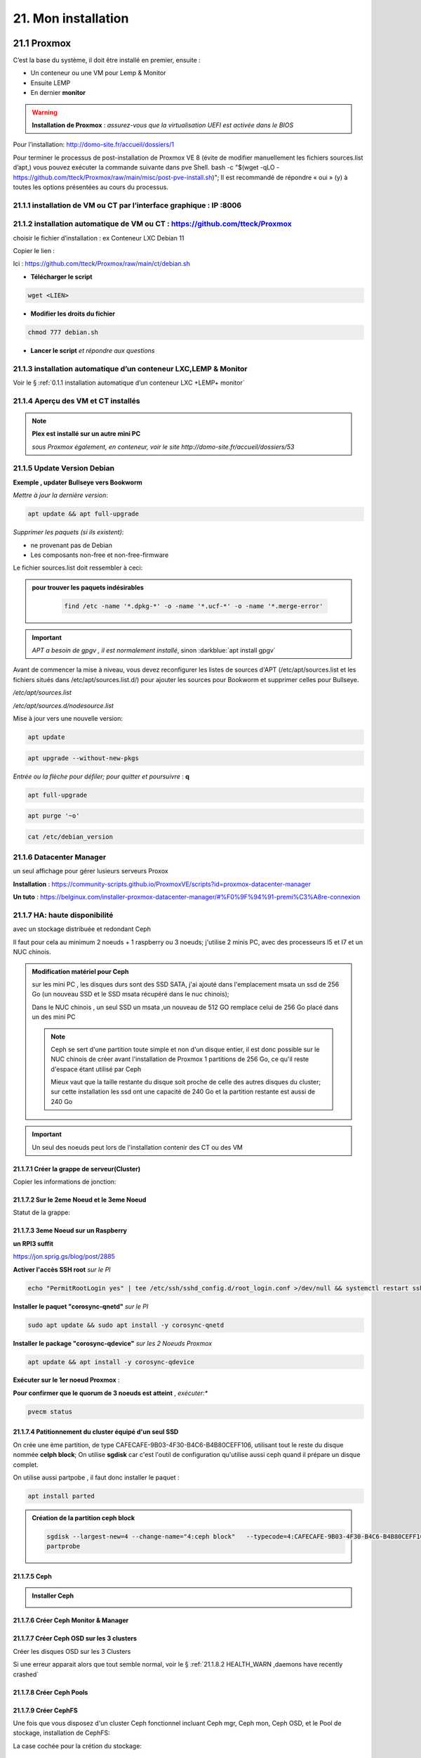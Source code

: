 21. Mon installation
********************** 

|image1655|

21.1 Proxmox
============
C’est la base du système, il doit être installé en premier, ensuite :

-	Un conteneur ou une VM  pour Lemp & Monitor

-	Ensuite LEMP 

-	En dernier **monitor**

.. warning:: **Installation de Proxmox** : *assurez-vous que la virtualisation UEFI est activée dans le BIOS*

Pour l'installation: http://domo-site.fr/accueil/dossiers/1

Pour terminer le processus de post-installation de Proxmox VE 8 (évite de modifier manuellement les fichiers sources.list  d’apt,) vous pouvez exécuter la commande suivante dans pve Shell.
bash -c "$(wget -qLO - https://github.com/tteck/Proxmox/raw/main/misc/post-pve-install.sh)"; Il est recommandé de répondre « oui » (y) à toutes les options présentées au cours du processus.

|image1716|

.. seealso:: **sur Github**

   - https://github.com/StevenSeifried/proxmox-scripts

   - https://github.com/tteck/Proxmox

   - https://github.com/StevenSeifried/proxmox-scripts

   |image1027|
 
21.1.1 installation de VM ou CT par l’interface graphique : IP :8006
--------------------------------------------------------------------
 
|image1028|

21.1.2 installation automatique de VM ou CT : https://github.com/tteck/Proxmox
------------------------------------------------------------------------------
choisir le fichier d’installation : ex Conteneur LXC Debian 11
	 
|image1029|

Copier le lien : |image1030|

Ici : https://github.com/tteck/Proxmox/raw/main/ct/debian.sh

- **Télécharger le script**

.. code-block::

   wget <LIEN>

- **Modifier les droits du fichier** 
	 
.. code-block::

   chmod 777 debian.sh

- **Lancer le script** *et répondre aux questions*
	
|image1033|


21.1.3 installation automatique d’un conteneur LXC,LEMP & Monitor
-----------------------------------------------------------------
Voir le § :ref:`0.1.1 installation automatique d’un conteneur LXC +LEMP+ monitor`

21.1.4 Aperçu des VM et CT installés
------------------------------------
 
|image1034|

.. note:: **Plex est installé sur un autre mini PC** 

   *sous Proxmox également, en conteneur, voir le site http://domo-site.fr/accueil/dossiers/53*

21.1.5 Update Version Debian 
----------------------------
**Exemple , updater Bullseye vers Bookworm**

.. seealso:: *https://www.debian.org/releases/stable/amd64/release-notes/ch-upgrading.fr.html#system-status*

*Mettre à jour la dernière version*:

.. code-block::

   apt update && apt full-upgrade 

|image1065|

*Supprimer les paquets (si ils existent)*:

- ne provenant pas de Debian

- Les composants non-free et non-free-firmware

Le fichier sources.list doit ressembler à ceci:

|image1066|

.. admonition:: **pour trouver les paquets indésirables**

   .. code-block::

      find /etc -name '*.dpkg-*' -o -name '*.ucf-*' -o -name '*.merge-error'

  |image1067| 

.. important:: *APT a besoin de gpgv , il est normalement installé*, sinon :darkblue:`apt install gpgv`

Avant de commencer la mise à niveau, vous devez reconfigurer les listes de sources d'APT (/etc/apt/sources.list et les fichiers situés dans /etc/apt/sources.list.d/) pour ajouter les sources pour Bookworm et supprimer celles pour Bullseye.

*/etc/apt/sources.list* 

|image1068|

*/etc/apt/sources.d/nodesource.list*

|image1069|

Mise à jour vers une nouvelle version:

.. code-block::

   apt update

.. code-block::

   apt upgrade --without-new-pkgs

|image1070|

|image1071|

*Entrée ou la flèche pour défiler; pour quitter et poursuivre* : **q**

.. code-block::

   apt full-upgrade

|image1073|

.. code-block::

   apt purge '~o'

|image1072|

.. code-block::

   cat /etc/debian_version

|image1074|

21.1.6 Datacenter Manager
-------------------------
un seul affichage pour gérer lusieurs serveurs Proxox

|image1681|

**Installation** : https://community-scripts.github.io/ProxmoxVE/scripts?id=proxmox-datacenter-manager

**Un tuto** : https://belginux.com/installer-proxmox-datacenter-manager/#%F0%9F%94%91-premi%C3%A8re-connexion

21.1.7 HA: haute disponibilité
------------------------------
avec un stockage distribuée et redondant Ceph

Il faut pour cela au minimum 2 noeuds + 1 raspberry ou 3 noeuds; j'utilise 2 minis PC, avec des processeurs I5 et I7 et un NUC chinois.

.. admonition:: **Modification matériel pour Ceph**

   sur les mini PC , les disques durs sont des SSD SATA, j'ai ajouté dans l'emplacement msata un ssd de 256 Go (un nouveau SSD et le SSD msata récupéré dans le nuc chinois);

   Dans le NUC chinois , un seul SSD un msata ,un nouveau de 512 GO remplace celui de 256 Go  placé dans un des mini PC

   |image1725|

   .. note::

      Ceph se sert d'une partition toute simple et non d'un disque entier, il est donc possible sur le NUC chinois de créer avant l'installation de Proxmox 1 partitions de 256 Go, ce qu'il reste d'espace étant  utilisé par Ceph

      Mieux vaut que la taille restante du disque soit proche de celle des autres disques du cluster; sur cette installation les ssd ont une capacité de 240 Go et la partition restante est aussi de 240 Go

.. Important::

   Un seul des noeuds peut lors de l'installation contenir des CT ou des VM

21.1.7.1 Créer la grappe de serveur(Cluster)
^^^^^^^^^^^^^^^^^^^^^^^^^^^^^^^^^^^^^^^^^^^^
|image1719|

|image1720|

Copier les informations de jonction:

|image1721|

21.1.7.2 Sur le 2eme Noeud et le 3eme Noeud
^^^^^^^^^^^^^^^^^^^^^^^^^^^^^^^^^^^^^^^^^^^
|image1722|

Statut de la grappe:

|image1723|

21.1.7.3 3eme Noeud sur un Raspberry
^^^^^^^^^^^^^^^^^^^^^^^^^^^^^^^^^^^^
**un RPI3 suffit**

https://jon.sprig.gs/blog/post/2885

**Activer l'accès SSH root** *sur le PI*

.. code-block::

   echo "PermitRootLogin yes" | tee /etc/ssh/sshd_config.d/root_login.conf >/dev/null && systemctl restart ssh.service

**Installer le paquet "corosync-qnetd"** *sur le PI*

.. code-block::

   sudo apt update && sudo apt install -y corosync-qnetd

**Installer le package "corosync-qdevice"** *sur les 2 Noeuds Proxmox*

.. code-block::

   apt update && apt install -y corosync-qdevice

**Exécuter sur le 1er noeud Proxmox** :

.. code-blocl::

   pvecm qdevice setup <IP du Raspberry Pi>

**Pour confirmer que le quorum de 3 noeuds est atteint** ,  *exécuter:**

.. code-block::

   pvecm status

|image1724|

21.1.7.4 Patitionnement du cluster équipé d'un seul SSD
^^^^^^^^^^^^^^^^^^^^^^^^^^^^^^^^^^^^^^^^^^^^^^^^^^^^^^^
|image1726|

On crée une ème partition, de type CAFECAFE-9B03-4F30-B4C6-B4B80CEFF106, utilisant tout le reste du disque nommée **celph block**; On utilise **sgdisk** car c'est l'outil de configuration qu'utilise aussi ceph quand il prépare un disque complet.

|image1728|

On utilise aussi partpobe , il faut donc installer le  paquet : 

.. code-block::

   apt install parted

|image1727|

.. admonition:: **Création de la partition ceph block**

   .. code-block::

      sgdisk --largest-new=4 --change-name="4:ceph block"   --typecode=4:CAFECAFE-9B03-4F30-B4C6-B4B80CEFF106 -- /dev/sda
      partprobe

   |image1729|    

   |image1730|

21.1.7.5 Ceph
^^^^^^^^^^^^^
.. admonition:: **Installer Ceph**

   |image1731|

   |image1732|

   |image1733|

21.1.7.6 Créer Ceph Monitor & Manager 
^^^^^^^^^^^^^^^^^^^^^^^^^^^^^^^^^^^^^
|image1735|

|image1736|

|image1753|

21.1.7.7 Créer Ceph OSD  sur les 3 clusters
^^^^^^^^^^^^^^^^^^^^^^^^^^^^^^^^^^^^^^^^^^^
Créer les disques OSD sur les 3 Clusters

|image1734|

|image1760|

Si une erreur apparait alors que tout semble normal, voir le § :ref:`21.1.8.2 HEALTH_WARN ,daemons have recently crashed`

|image1780|

21.1.7.8 Créer Ceph Pools
^^^^^^^^^^^^^^^^^^^^^^^^^
|image1754|

21.1.7.9 Créer CephFS
^^^^^^^^^^^^^^^^^^^^^
Une fois que vous disposez d'un cluster Ceph fonctionnel incluant Ceph mgr, Ceph mon, Ceph OSD, et le Pool de stockage, installation de CephFS:

|image1755|

|image1756|

La case cochée pour la crétion du stockage:

|image1779|

21.1.7.10 Cluster HA
^^^^^^^^^^^^^^^^^^^^
**Répartition de charges des CT et VM dans un cluster HA**

- **créer un groupe** , sélectionner les noeuds et leur priorité

.. note::

   Plus c'est élevé plus c’est prioritaire, aussi si vous définissez un nœud sur la priorité 1 et un autre sur 2, celui avec 2 sera préféré, s'il est en ligne.

|image1782|

|image1783|

- **créer un second groupe**

|image1784|

.. note::

   en cas d'erreur: |image1787|

  voir ce § :ref:`21.1.8.3 unable to read lrm status`

- **Associer les VM ou CT aux noveaux groupes**

|image1785|

|image1786|

  *Groupe* : le groupe dans lequel la ressource (VM ou CT) doit s'exécuter

  *Started* : la ressource restera dans l'état démarré

  *Stopped* : L'HA garantit que la ressource reste dans l'état arrêté.

  *Ignored* : HA ignore cette ressource et n'effectue aucune action dessus.

  *Disabled* : L'HA garantit que la ressource reste dans l'état arrêté et ne tente pas de migrer vers d'autres nœuds

**copie d'écran de HA**

|image1794|

21.1.8 Commandes shell
----------------------
21.1.8.1 supprimer Disk--old
^^^^^^^^^^^^^^^^^^^^^^^^^^^^
Si l'on veut supprimer une partition ou la nettoyer et qu'elle n'est pas vide:

Pour éviter cette erreur:

|image1717|

utiliser :

.. code-block::

   dmsetup remove <NAME OLD-DISK>

|image1718|

21.1.8.2 HEALTH_WARN ,daemons have recently crashed
^^^^^^^^^^^^^^^^^^^^^^^^^^^^^^^^^^^^^^^^^^^^^^^^^^^
|image1781|

Pour afficher une liste de messages :

.. code-block::

   ceph crash ls

Si vous souhaitez lire le message :

.. code-block::

   ceph crash info <id>

puis pour supprimer le ou les messages:

.. code-block::

   ceph crash archive <id>
   ceph crash archive-all

21.1.8.3 unable to read lrm status
^^^^^^^^^^^^^^^^^^^^^^^^^^^^^^^^^^
.. code-block::

   systemctl reset-failed pve-ha-lrm.service
   systemctl start pve-ha-lrm.service

|image1788|

21.1.8.4 Remplacer un ssd utilisé pour Ceph
^^^^^^^^^^^^^^^^^^^^^^^^^^^^^^^^^^^^^^^^^^^
.. code-block::

   systemctl stop ceph-osd@<id#>
   ceph osd destroy osd.#
   ceph osd crush remove osd.#
   wait active+clean state
   ceph osd rm osd.#
   # replace physical HDD/SDD
   ceph-disk zap /dev/...
   pveceph createosd /dev/...
   systemctl start ceph-osd@#


21.2 Domoticz
=============
*Installation depuis la version 2025 beta dans un conteneur LCX*

.. admonition:: **Installation de la version beta dans un conteneur LXC Debian 12** 

   .. warning::

      **installation de la version stable 2025 non possible sur Debian 12 qui utilise Openssl 3.0 car Domoticz utilise encore openssl 1.1.1 et la Libssl 1.1.** ; par contre depuis mai 2025 la version beta est installable sur debian 12

   Le conteneur est crée , sudo, le pare-feu sont installés; on ajoute l'utlisateur ;pour les clés USB connectés au conteneur, il suffit de faire une copy du conteneur domoticz existant.

   |image1807| 

   |image1806|

   Quitter root et logger l'utilisateur

   |image1808|

   Récupérer le lien de téléchargement de la version beta, télécharger et décompresser le fichier,=et le supprimer

   |image1809|

   .. code-block::

      sudo wget <LIEN DE TELECHARGEMENT VERSION BETA>
      sudo tar -xzf <nom_archive.tar.gz>
      sudo rm <nom_archive.tar.gz>

   |image1810|

   Installer cette librairie:

   .. code-block::

      sudo apt install libusb-0.1-4

   |image1811|

   Installer systemd pour le démarrage automatique

   .. note::

      *le domoticz.service du wiki de domopticz ne fonctionne pas*

   .. code-block::

      sudo nano /etc/systemd/system/domoticz.service

   .. code-block::

      [Unit]
       Description=domoticz
       After=network.target
      [Service]
       Environment=NODE_ENV=production
       ExecStart=/opt/domoticz/domoticz -www 8087 -sslwww 443
       EnvironmentFile=/home/michel/domoticz.env
       #
       StandardError=inherit
       Restart=10s
       RestartSec=always
       user=michel
      [Install]
       WantedBy=multi-user.target

   |image1812|

   mettre en service systemd

   .. code-block::

      sudo systemctl daemon-reload
      sudo systemctl enable domoticz.service

   |image1813|

   définir une variable d’environnement pour utiliser un environnement python local.

   .. code-block::

      sudo nano /home/michel/domoticz.env
      # insérer:
      PYTHONPATH="/home/michel/Domoticz_Python_Environment/:$PYTHONPATH"

   |image1814|

   Lancer Domoticz:

   .. code-block::

      sudo systemdctl start domoticz

   http://<IP:PORT> 

   |image1815|

   |image1816|

.. admonition:: **Installation dans un conteneur LXC Debian 11** 

   *Le conteneur LXC* :

   |image1282|

   Le conteneur est crée, on le démarre et on exécute:

   .. code-block::

      apt update 
      apt upgrade
      apt install sudo
      adduser <USER>
      usermod -a -G sudo <USER>
      visudo

  |image1283| 

   On installe Curl pour télécharger Domoticz:

   .. code-block::

      apt install curl

   On quite root, on s'enregistre comme utilisateur et on installe Domoticz:

   .. code-block::

      sudo bash -c "$(curl -sSfL https://install.domoticz.com)"

   |image1284|

   |image1285|

   Ajouter les utlisateurs au groupe dialout

   .. cod-block::

      usermod -aG dialot <USER>

   Installation du pare-feu:

   .. code-block::

      sudo apt install ufw 
      sudo ufw allow http
      sudo ufw allow https
      sudo ufw allow ssh
      sudo ufw enable
      sudo ufw status

   |image1286|

   Si vous avez des modules python à installer, installer PIP

   |image1297|

   Installer les modules, ici :darkblue:`periphery`

   |image1298|

   Si vous avez des modules Node , installer node.js

   .. code-block::

      sudo apt update
      sudo apt install -y nodejs
      sudo apt install -y npm

   Installer les modules, ici :darkblue:`lgtv`

   |image1299|

    Copie des fichiers sauvegardés:

   |image1287|

   Lancer Domoticz

.. admonition:: **Configuration du conteneuravec une clé USB**

   on détermine l' USBx, Bus, Device et ID de la clé pour récupérer les nombres majeur et mineur :

   |image1288|

   |image1289|

   |image1290|

   |image1291|

   .. code-block::

      lxc.cgroup2.devices.allow: c <MAJEUR>:<MINEUR> rwm
      lxc.mount.entry: /dev/ttyUSBx <LIBELLE> none bind,optional,create=file
      lxc.cgroup2.devices.allow: c <majeur>:<mineur> rwm
      lxc.mount.entry: /dev/ttyUSBx <libellé> none bind,optional,create=file

   Avec l'ID, création d'une règle:

   |image1292|

   |image1293|

   Pour rendre éxécutable le port, corriger les autorisations et éviter de redémarrer:

   |image1294|

   On récupère le libellé de la clé

   |image1295|

   On peut avec ces données configurer le conteneur:

   |image1296|

   Redémarrer le conteneur, modifier les droits du port:

   |image1300|

*Installations précédentes*
  - sous Docker :  http://domo-site.fr/accueil/dossiers/84

  - sur une machine virtuelle :  http://domo-site.fr/accueil/dossiers/2

- **Mes scripts lua**

|image1035|

- **Mes scripts bash, python et Node js**
 
|image1036|

|image1037|

|image1038|
 
.. note:: *Les scripts sont disponibles sur Github : https://github.com/mgrafr/monitor/tree/main/share/scripts_dz*

.. warning::

   Les scripts Python ne fonctionnent pas toujours, il faut les lancer avec un script bash; :red:`les scripts bash doivent se trouver dans ~~domoticz/scripts`

   |image1323|

   le script bash (remplacer la version de python si nécessaire):

   .. code block::

      #! /bin/sh

      cd /opt/domoticz/scripts/python/
      /usr/bin/python3.9  $1.py  $2  $3  $4 >> /home/michel/onoff.log 2>&1 &

   |image1324|      

21.3 Zwave
==========
**Installation de zwave-js-ui**

. dans un conteneur LXC : http://domo-site.fr/accueil/dossiers/99

. sous Docker, avec Domoticz : http://domo-site.fr/accueil/dossiers/86

- **Affichage dans monitor**
 
|image1039|

- **Configuration de l’hôte virtuel Nginx**  *pour affichage dans monitor*
 
|image1040|
 
|image1041|

21.4 Zigbee & Matter
====================
.. note::

   MatterBridge est en cour de développement

**Controleur USB utilisé jsqu'en 2025** : Sonoff Zigbee 3.0

|image1757|

**controleur LAN  utilisé actuellement**: SLZB-06M , voir le § :ref:`21.4.5 Le routeur ou contrôleur SLZB-06M`

|image1758|

**réseau maillé**

|image1763|

21.4.1 Installation de zigbee2mqtt
----------------------------------

-	sous Docker : http://domo-site.fr/accueil/dossiers/88

-	dans un conteneur LXC : http://domo-site.fr/accueil/dossiers/94

**Affichage dans monitor**

|image1042|

**Configuration de l’hôte virtuel Nginx** *pour affichage dans monitor* 
 
|image1043|

.. note:: *Les commentaires du paragraphe précédent s'appliquent également*

21.4.2 Mise à jour de zigbee2mqtt
---------------------------------
Si l'OS du conteneur LXC peut aussi être mis à jour voir ce § :ref:`21.1.5 Update Version Debian`

.. admonition:: **Pour mettre à jour Zigbee2MQTT vers la dernière version**

   Arrêter le service:

   .. code-block::

      sudo systemctl stop zigbee2mqtt

   .. code-block::

      cd /opt/zigbee2mqtt

   Faire une sauvegarde de la configuration

   .. code-block::

      sudo cp -R data data-backup

   |image1075|
 
   Mise à jour:

   .. code-block::

      sudo git pull

   .. code-block::

      sudo npm  ci

   |image1076|

   .. warning:: **Si erreur : bash: npm: command not found**

      .. code-block::

         apt install -y npm 

   Restoration de la  configuration

   .. code-block::

      cp -R data-backup/* data

   Redémarrer le service et si tout fonctionne supprimer la sauvegarde

   .. code-block::

      sudo systemctl start zigbee2mqtt
      rm -rf data-backup

   Conflit entre systemd et npm : :red:`unavailable Cannot lock port`

   Arréter zigbee2mqtt avec systemd et redémarrer avec npm start (dans le répertoire d'installation de zigbee2mqtt)

   .. code-block::

      sudo systemctl stop zigbee2mqtt
      npm start

21.4.3 Télécommande Zigbee 3.0, zigbee2mqtt
-------------------------------------------
|image1406|

https://www.zigbee2mqtt.io/devices/FUT089Z.html

Pour utiliser la télécommande directement avec zigbee2mqtt:

- créer un groupe de 101 à 107 our les touches 1 à 7

|image1407|

- Ajouter les lampes affectées à ce groupe:

|image1408|

**la télécommande fonctionnera même avec Zigbee2MQTT en panne.**

21.4.4 installation de MatterBridge
-----------------------------------
Dans un conteneur Proxmox LXC:

Sous Shell de pve (https://tteck.github.io/Proxmox/?id=ioBroker#matterbridge-lxc) :

.. code-block::

   bash -c "$(wget -qLO - https://github.com/tteck/Proxmox/raw/main/ct/matterbridge.sh)"

|image1488|

21.4.4.1 ajout du plugin zigbee2mqtt
^^^^^^^^^^^^^^^^^^^^^^^^^^^^^^^^^^^^
https://github.com/Luligu/matterbridge-zigbee2mqtt

|image1489|

21.4.4.2  Paramètres
^^^^^^^^^^^^^^^^^^^^
|image1490| 

.. note:: 

   si cette erreur, modifier la version du protocole , ici version 4

   |image1491| 

21.4.4.3  Les dispositifs
^^^^^^^^^^^^^^^^^^^^^^^^^
|image1493| 

21.4.5 Le routeur ou contrôleur SLZB-06M
----------------------------------------
Ce contrôleur LAN est intéressant car en cas de problème sur le conteneur LXC, il suffit de restaurer le CT sur un autre serveur Proxmox (Pas de modification de configuration due à l'USB)

21.4.5.1 remplacer un controleur à base du CC2652P 
^^^^^^^^^^^^^^^^^^^^^^^^^^^^^^^^^^^^^^^^^^^^^^^^^^
le SLZB-06M est équipé d'une puce Silicon Labs EFR32(elle a la particularité de prendre en charge à la fois le Zigbee et Thread), donc compatible matter mais l'inconvénient est qu'il faut réactiver tous les dispositifs; pour faciliter le transfert, il suffit pour cela de concerver provisoirement l'ancien contrôleur et de créer un nouveau réseau avec le nouveau contrôleur; pour simplifier le transfert j'ai crée un nouveau conteneur LXC à partir de la sauvegarde deu conteneur zigbee2mqtt existant.

|image1684| 

.. admonition:: mise à jour du conteneur 

   - modififier dans PVE la config du conteneur en supprimant les lignes concernant le port USB

   |image1685| 

   - remplacer l'ip ou dhcp par une ip différente

   |image1686|

   - Démarrer le conteneur

   - Arrêter zigbee2mqtt

   .. code-block::

      systemctl stop zigbee2mqtt

   |image1687|

   - installer une version plus récente de node.js dans le CT

   .. code-block::

      curl -fsSL https://deb.nodesource.com/setup_22.x -o nodesource_setup.sh
      sudo -E bash nodesource_setup.sh
      apt-get install -y nodejs

    |image1688|  

    |image1689|

.. admonition:: mise à jour de zigbee2mqtt en version 2

   Pour minimiser les risques de changements perturbateurs lors de la mise à jour de la version 1.x.x vers la version 2.0.0, les éléments suivants doivent se trouver dans le fichier configuration.yaml :

   .. code-block::

      cd /opt/zigbee2mqtt/data
      nano configuration.yaml

   .. code-block::

      advanced:
        homeassistant_legacy_entity_attributes: false
        homeassistant_legacy_triggers: false
        legacy_api: false
        legacy_availability_payload: false
      device_options:
        legacy: false

   |image1690|

   - Sauvegarde des dossier "data" et "data-backup"  et superssion de "data-backup"

   .. code-block::

      cp -R data /home/michel
      cp -R data-backup /home/michel      
      rm -R data-backup 

   |image1693|

   - mettre à jour Zigbee2MQTT en Version 2:

   .. code-block::

      .\update.sh

   - pour éliminer cette erreur:

   |image1691|

    exécuter ces lignes et relancer l'update

   .. code-block::

      git checkout data/configuration.example.yaml
      mv data/configuration.yaml data/configuration.yaml.bak
      ./update.sh

   |image1692|

   - Pour corriger cette erreur lors de la mise à jour des dépendances:

   |image1694|

   .. code-block::

      npm ci

   |image1695|

   - installer pnpm

   .. code-block::

      npm install -g pnpm
      ./update.sh  ou ./update.sh force(si problème)

    |image1697|

.. admonition:: Réactivation des dispositifs

   - Pour réactiver les appareils **sans erreur**, il faut arrêter le CT Actuellement opérationnel

     la clé USB , pour l'instant, est laisser en place afin de revenir rapidement à la version précédente si besoin

   |image1696|

   - on récupère la configuration sauvegardée
   
   .. code-block::

      cd /opt/zigbee2mqtt
      mv data/configuration.yaml.bak data/configuration.yaml

   |image1698|

   - quelques modifications sur la config:

     modifier le pan_id etb ajouter GENERATE à network_key & ext_pan_id

   |image1699|

    modifier le port serie et l'adaptateur; j'ai aussi changé le Port fronted

   |image1700|

   - on démarre et on réactive tous les appareils

   .. code-block::

      systemctl start zigbee2mqtt

   .. important::

      NE PAS OUBLIER D' AJOUTER LES APPAREILS REACTIVES AUX GROUPES

      |image1701|

21.4.6 Device Z2M non reconnu
-----------------------------
Récupérer la référence du fabricant:

|image1800|

Dans cet exemple, il s'agit d'un capteur de température et humidité de sol

- Dans le répertoire **/opt/zigbee2mqtt/node_modules/.pnpm/zigbee-herdsman-converters@23.20.1/node_modules/zigbee-herdsman-converters/dist/devices**  et le fichier **tuya.js**, rechercher un appareil similaire; pour cet exemple il s'agit du model "**tuya_soil**"

- faire un copier coller de ce device et le modifier :

|image1802|

Pour ajouter une image personnalisée (512x512 pixels) ,la placer dans « zigbee2mqtt-frontend/dist/icons » et mettre à jour le nouveau convertisseur; un dossier icons est crée: 

.. code-block::

   mkdir /opt/zigbee2mqtt/node_modules/zigbee2mqtt-frontend/dist/icons 
   cp <chemin image> /opt/zigbee2mqtt/node_modules/zigbee2mqtt-frontend/dist/icons 

.. code-block::

    fingerprint: tuya.fingerprint('TS0601', ['_TZE200_xxxxxxxxx']),
    model: 'DONNER UN NOM',
    icon: '/icons/IMAGE',
    vendor: 'TuYa',
   
|image1801|

Pour cet exemple j'ai du diviser par 10 la valeur de la température:

.. code-block::

   [5, "temperature", tuya.valueConverter.divideBy10],

|image1803|

|image1804|

|image1805|

21.5 Asterisk (sip)
===================
*Installation dans une VM* :  http://domo-site.fr/accueil/dossiers/9

.. note:: *Il n’est pas utile de créer un hôte virtuel sur Nginx, les modifications, mises à jour,…peuvent se faire sur Proxmox.*

21.6 MQTT (mosquito)
====================
*Installation dans une VM* :  http://domo-site.fr/accueil/dossiers/47

*Installation dans un CT Proxmox* , mon installation actuelle

- bash -c "$(wget -qLO - https://github.com/tteck/Proxmox/raw/main/ct/mqtt.sh)"

|image1492| 

.. note:: *Si la mise à jour de monitor par MQTT-websockets n'est pas activée, comme pour Asterisk , il n’est pas utile de créer un hôte virtuel.*

21.6.1 Certificats 
------------------

.. admonition:: **Obtention de certificats pour websockets**

   Différents scripts existent, j'ai utilisé :   https://github.com/owntracks/tools/blob/master/TLS/generate-CA.sh

   Sous debian 12 , ifconfig n'est pas installé par défaut, il faut installer net-tools:

   |image1230|

   .. note:: **paramètrage de generate-CA.sh**

      .. code-block::

         # Définissez les variables d’environnement facultatives suivantes avant l’appel
	 # pour ajouter les adresses IP et/ou les noms d’hôte spécifiés à la liste subjAltName
	 # Ceux-ci contiennent des valeurs séparées par des espaces
   	 #
	 #	IPLIST="172.13.14.15 192.168.1.1"
 	 #	HOSTLIST="a.example.com b.example.com"

	 IPLIST="192.168.1.9 192.168.1.26 192.168.1.5 192.168.1.76"
	 HOSTLIST="monitor.xxxxxxxxx.ovh  mqtt.xxxxxxxx.ovh socket.xxxxxxxx.ovh"

      Pour savoir lesquels sont pris en charge par votre version d’OpenSSL, lancez :

      .. code-block::

         openssl dgst -help

      |image1234|

      |image1235| 

      Un Subject Alternative Name (SAN) ou Nom Alternatif du Sujet en français est une extension de la norme X.509. Cela permet d'ajouter des valeurs à un certificat en utilisant le champ subjectAltName.

      Il est possible d'ajouter les valeurs suivantes : Adresses Mail, Adresses IP, URL, Noms de domaine, Directory Name (une alternative au Distinguished Names utilisée pour le sujet du certificat)

      |image1236|

      |image1237|  

      |image1238|


     .. code-block::

	#!/usr/bin/env bash
	#(@)generate-CA.sh - Create CA key-pair and server key-pair signed by CA

	# Copyright (c) 2013-2020 Jan-Piet Mens <jpmens()gmail.com>
	# All rights reserved.
	set -e

	export LANG=C
	kind=server

	if [ $# -ne 2 ]; then
	kind=server
	host=$(hostname -f)
	if [ -n "$1" ]; then
		host="$1"
	fi
	else
	kind=client
	CLIENT="$2"
	fi

	[ -z "$USER" ] && USER=root

	DIR=${TARGET:='.'}
	# A space-separated list of alternate hostnames (subjAltName)
	# may be empty ""
	ALTHOSTNAMES=${HOSTLIST}
	ALTADDRESSES=${IPLIST}
	CA_ORG='/O=OwnTracks.org/OU=generate-CA/emailAddress=nobody@example.net'
	CA_DN="/CN=An MQTT broker${CA_ORG}"
	CACERT=${DIR}/ca
	SERVER="${DIR}/${host}"
	SERVER_DN="/CN=${host}$CA_ORG"
	keybits=4096
	openssl=$(which openssl)
	MOSQUITTOUSER=${MOSQUITTOUSER:=$USER}
	# Signature Algorithm. To find out which are supported by your
	# version of OpenSSL, run `openssl dgst -help` and set your
	# signature algorithm here. For example:
	#
	#	defaultmd="-sha256"
	#
	defaultmd="-sha512"

	function maxdays() {
	nowyear=$(date +%Y)
	years=$(expr 2032 - $nowyear)
	days=$(expr $years '*' 365)

	echo $days
	}

	function getipaddresses() {
	/sbin/ifconfig |
		grep -v tunnel |
		sed -En '/inet6? /p' |
		sed -Ee 's/inet6? (addr:)?//' |
		awk '{print $1;}' |
		sed -e 's/[%/].*//' |
		egrep -v '(::1|127\.0\.0\.1)'	# omit loopback to add it later
	}


	function addresslist() {

	ALIST=""
	for a in $(getipaddresses); do
		ALIST="${ALIST}IP:$a,"
	done
	ALIST="${ALIST}IP:127.0.0.1,IP:::1,"

	for ip in $(echo ${ALTADDRESSES}); do
		ALIST="${ALIST}IP:${ip},"
	done
	for h in $(echo ${ALTHOSTNAMES}); do
		ALIST="${ALIST}DNS:$h,"
	done
	ALIST="${ALIST}DNS:${host},DNS:localhost"
	echo $ALIST

	}

	days=$(maxdays)

	server_days=825	# https://support.apple.com/en-us/HT210176

	if [ -n "$CAKILLFILES" ]; then
	rm -f $CACERT.??? $SERVER.??? $CACERT.srl
	fi

	if [ ! -f $CACERT.crt ]; then

	#    ____    _    
	#   / ___|  / \   
	#  | |     / _ \  
	#  | |___ / ___ \ 
	#   \____/_/   \_\
	#                 

	# Create un-encrypted (!) key
	$openssl req -newkey rsa:${keybits} -x509 -nodes $defaultmd -days $days -extensions v3_ca -keyout $CACERT.key -out $CACERT.crt -subj "${CA_DN}"
	echo "Created CA certificate in $CACERT.crt"
	$openssl x509 -in $CACERT.crt -nameopt multiline -subject -noout

	chmod 400 $CACERT.key
	chmod 444 $CACERT.crt
	chown $MOSQUITTOUSER $CACERT.*
	echo "Warning: the CA key is not encrypted; store it safely!"
	fi


	if [ $kind == 'server' ]; then

	#   ____                           
	#  / ___|  ___ _ ____   _____ _ __ 
	#  \___ \ / _ \ '__\ \ / / _ \ '__|
	#   ___) |  __/ |   \ V /  __/ |   
	#  |____/ \___|_|    \_/ \___|_|   
	#                                  

	if [ ! -f $SERVER.key ]; then
		echo "--- Creating server key and signing request"
		$openssl genrsa -out $SERVER.key $keybits
		$openssl req -new $defaultmd \
			-out $SERVER.csr \
			-key $SERVER.key \
			-subj "${SERVER_DN}"
		chmod 400 $SERVER.key
		chown $MOSQUITTOUSER $SERVER.key
	fi

	if [ -f $SERVER.csr -a ! -f $SERVER.crt ]; then

		# There's no way to pass subjAltName on the CLI so
		# create a cnf file and use that.

		CNF=`mktemp /tmp/cacnf.XXXXXXXX` || { echo "$0: can't create temp file" >&2; exit 1; }
		sed -e 's/^.*%%% //' > $CNF <<\!ENDconfig
		%%% [ JPMextensions ]
		%%% basicConstraints        = critical,CA:false
		%%% nsCertType              = server
		%%% keyUsage                = nonRepudiation, digitalSignature, keyEncipherment
		%%% extendedKeyUsage        = serverAuth
		%%% nsComment               = "Broker Certificate"
		%%% subjectKeyIdentifier    = hash
		%%% authorityKeyIdentifier  = keyid,issuer:always
		%%% subjectAltName          = $ENV::SUBJALTNAME
		%%% # issuerAltName           = issuer:copy
		%%% ## nsCaRevocationUrl       = http://mqttitude.org/carev/
		%%% ## nsRevocationUrl         = http://mqttitude.org/carev/
		%%% certificatePolicies     = ia5org,@polsection
		%%% 
		%%% [polsection]
		%%% policyIdentifier	    = 1.3.5.8
		%%% CPS.1		    = "http://localhost"
		%%% userNotice.1	    = @notice
		%%% 
		%%% [notice]
		%%% explicitText            = "This CA is for a local MQTT broker installation only"
		%%% organization            = "OwnTracks"
		%%% noticeNumbers           = 1

	!ENDconfig

		SUBJALTNAME="$(addresslist)"
		export SUBJALTNAME		# Use environment. Because I can. ;-)

		echo "--- Creating and signing server certificate"
		$openssl x509 -req $defaultmd \
			-in $SERVER.csr \
			-CA $CACERT.crt \
			-CAkey $CACERT.key \
			-CAcreateserial \
			-CAserial "${DIR}/ca.srl" \
			-out $SERVER.crt \
			-days $server_days \
			-extfile ${CNF} \
			-extensions JPMextensions

		rm -f $CNF
		chmod 444 $SERVER.crt
		chown $MOSQUITTOUSER $SERVER.crt
	fi
	else
	#    ____ _ _            _   
	#   / ___| (_) ___ _ __ | |_ 
	#  | |   | | |/ _ \ '_ \| __|
	#  | |___| | |  __/ | | | |_ 
	#   \____|_|_|\___|_| |_|\__|
	#                            

	if [ ! -f $CLIENT.key ]; then
		echo "--- Creating client key and signing request"
		$openssl genrsa -out $CLIENT.key $keybits

		CNF=`mktemp /tmp/cacnf-req.XXXXXXXX` || { echo "$0: can't create temp file" >&2; exit 1; }
		# Mosquitto's use_identity_as_username takes the CN attribute
		# so we're populating that with the client's name
		sed -e 's/^.*%%% //' > $CNF <<!ENDClientconfigREQ
		%%% [ req ]
		%%% distinguished_name	= req_distinguished_name
		%%% prompt			= no
		%%% output_password		= secret
		%%% 
		%%% [ req_distinguished_name ]
		%%% # O                       = OwnTracks
		%%% # OU                      = MQTT
		%%% # CN                      = Suzie Smith
		%%% CN                        = $CLIENT
		%%% # emailAddress            = $CLIENT
	!ENDClientconfigREQ

		$openssl req -new $defaultmd \
			-out $CLIENT.csr \
			-key $CLIENT.key \
			-config $CNF
		chmod 400 $CLIENT.key
	fi

	if [ -f $CLIENT.csr -a ! -f $CLIENT.crt ]; then

		CNF=`mktemp /tmp/cacnf-cli.XXXXXXXX` || { echo "$0: can't create temp file" >&2; exit 1; }
		sed -e 's/^.*%%% //' > $CNF <<\!ENDClientconfig
		%%% [ JPMclientextensions ]
		%%% basicConstraints        = critical,CA:false
		%%% subjectAltName          = email:copy
		%%% nsCertType              = client,email
		%%% extendedKeyUsage        = clientAuth,emailProtection
		%%% keyUsage                = digitalSignature, keyEncipherment, keyAgreement
		%%% nsComment               = "Client Broker Certificate"
		%%% subjectKeyIdentifier    = hash
		%%% authorityKeyIdentifier  = keyid,issuer:always

	!ENDClientconfig

		SUBJALTNAME="$(addresslist)"
		export SUBJALTNAME		# Use environment. Because I can. ;-)

		echo "--- Creating and signing client certificate"
		$openssl x509 -req $defaultmd \
			-in $CLIENT.csr \
			-CA $CACERT.crt \
			-CAkey $CACERT.key \
			-CAcreateserial \
			-CAserial "${DIR}/ca.srl" \
			-out $CLIENT.crt \
			-days $days \
			-extfile ${CNF} \
			-extensions JPMclientextensions

		rm -f $CNF
		chmod 444 $CLIENT.crt
		fi
	fi 

   Lancer /etc/mosquitto/certs/generate-CA.sh (renommé ici generate-CA_mqtt.sh) 

   |image1239| 

   |image1240| 

   Les certificats obtenus:

   |image1231| 

Le fichier de configuration de mosquitto dans /etc/mosquitto/conf.d :

|image1232|

Le fichier de mots de passe:

|image1233|

pour le créer (fichier:pass user:michel):

.. code-block::

   sudo mosquitto_passwd -H sha512 -c /etc/mosquitto/passwd michel

*Mosquitto est alors configuré pour utiliser wws.*

21.6.2 Javascripts et websockets 
--------------------------------
.. seealso:: *https://fr.javascript.info/websocket*

21.6.3 Effacement des messages conservés 
----------------------------------------
Voir ce § :ref:`1.1.3.3 Solution temps réel MQTT Websocket`


21.7 Zoneminder
===============
*Installation dans une VM* :  http://domo-site.fr/accueil/dossiers/24

.. warning:: **Ce serveur est nécessaire pour**

   -	 L’affichage du mur de caméras

   -	La détection (mode modect) de présence pour l’alarme

   |image557|

**Configuration de l’hôte virtuel Nginx**
 
|image1045|

21.8 Plex
=========
*Installation*

. dans un conteneur LXC : http://domo-site.fr/accueil/dossiers/95

. dans une VM  : http://domo-site.fr/accueil/dossiers/53

**partage samba pour Plex** (conteneur LXC) : http://domo-site.fr/accueil/dossiers/93

- **affichage dans un navigateur ou TV**  : :green:`IP :32400/web`
 
|image1046|

- **Configuration de l’hôte virtuel Nginx pour accès distant**
 
|image1047|

21.9 Raspberry PI4
==================
.. note::

   en 2024 le PI4 est remplacé par un PI5 équipé d'un  Serial HAT RS232, le PI-232 

   |image1592|

   Le Serial HAT RS232 est facile à installer et à utiliser. Il suffit de connecter le HAT aux broches GPIO du Raspberry Pi d'utiliser l'UART0.

   mes fichiers config.txt et cdmline.txt:

   |image1593|

   |image1594|

Alimenté en 12 Volts , comme le mini PC Proxmox, le PI4 couplé à un modem GSM assure l’envoi et la réception des sms même en cas de coupure d’alimentation électrique ENEDIS ; 

.. IMPORTANT:: **L’alarme ainsi que toute les commandes Domoticz restent opérationnelles.**

Le serveur Domoticz et ce PI4 sont reliés par une liaison série ; à partir d’un smartphone l’envoi de sms permet de commander directement des switches par l’intermédiaire de l’API de Domoticz( http://localhost:PORT
Le système est sauvegardé par le logiciel Raspibackup : http://domo-site.fr/accueil/dossiers/81

|image1048|

Le PI4 assure aussi :

-  Le monitoring (Nagios) : http://domo-site.fr/accueil/dossiers/71

.. admonition::**Configuration de l'hôte virtuel sur Nginx**

   |image1049|

   
.. admonition::**Installation du système et du raid1**

   http://domo-site.fr/accueil/dossiers/60

   - **Scripts installés en plus de raspibackup et Nagios**

   |image1050|
 
    et **msmtp** , pour envoyer des emails facilement ; pour la configuration voir ce § :ref:`14.10.2 commandes scp pour l’envoi ou la réception de fichiers distants`
 
- **Affichage dans monitor de Nagios**

 |image1052|
 

21.9.1 Résolution des problèmes :
---------------------------------
21.9.1.1  cannot-open-access-to-console-the-root-account-is-locked
^^^^^^^^^^^^^^^^^^^^^^^^^^^^^^^^^^^^^^^^^^^^^^^^^^^^^^^^^^^^^^^^^^
https://www.msn.com/fr-fr/feed

Si votre Raspberry Pi (RPI) ne démarre pas et affiche "Impossible d'ouvrir l'accès à la console, le compte root est verrouillé sur l'écran de démarrage : 

.. admonition:: **Mode d’emploi pour revenir à la situation normale**

   - /etc/fstab  à certainement  une entrée non prise en charge. C’est ce qui se passe si un disque USB externe est déconnecté ou remplacé

   - Pour résoudre ce problème, sortez la carte SD ou la clé USB du PI et branchez-la sur votre ordinateur. Ignorez les demandes de formatage et explorer la partition « boot »  .

   - Ouvrir le fichier appelé cmdline.txt dans le Bloc-notes ou Notepad et ajouter :ref:`init=/bin/sh` à la fin de la première ligne .

	 |image1053|
 
   - Enregistrez le fichier et remettez la carte SD ou la clé USB dans le PI et bootez. 

   .. important::

      Un clavier et un écran sont raccordés au PI ; sur l’écran on peut alors constater qu’une console en bash est alors disponible pour effectuer des modification sur le fichier /etc/fstab.

   .. code-block::
      
      sudo nano /etc/fstab

   |image1054|

   - Commenter ou supprimer la ligne défectueuse 

   - Enregistrer le fichier, CTRL O, ENTER, CTRL X

   - Eteindre le PI, retirer la carte SD ou la clé USB pour supprimer init=/bin/sh du fichier cmdline.txt

   - Redémarrer le Pi 

   .. error:: S’il n’est pas possible de modifier /etc/fstab (écriture non autorisée), il faut alors remonter la partition (/dev/sda2 pour une clé USB ou /dev/ mmcblk0p2 pour une SD Card).

      La commande à effectuer :

      .. code-block::

         mount -o remount,rw  /partition root  /

      |image1055|
 

21.9.1.2 pour monter les partitions sans redémarrer
^^^^^^^^^^^^^^^^^^^^^^^^^^^^^^^^^^^^^^^^^^^^^^^^^^^
 
      |image1056|

21.10 Home Assistant
====================
21.10.1 installation automatique sous Docker dans un CT LXC
-----------------------------------------------------------
*c'est mon installation actuelle*

.. code-block::

   bash -c "$(wget -qLO - https://github.com/tteck/Proxmox/raw/main/ct/homeassistant.sh)"

|image1313|

|image1314|

|image1312|

|image1315|

|image1316|

Portainer est également installé:

|image1308|

|image1309|

.. code-block::

   docker restart portainer

|image1317|

21.10.1.1 Mise à jour de Home Assistant
^^^^^^^^^^^^^^^^^^^^^^^^^^^^^^^^^^^^^^^

.. code-block::

   update

|image1569|

21.10.1.2 Installation de HACS, Pyscript, etc
^^^^^^^^^^^^^^^^^^^^^^^^^^^^^^^^^^^^^^^^^^^^^

Téléchagement dans le répertoire :darkblue:`/var/lib/docker/volumes/hass_config/_data` :

.. code-block::

   wget -O - https://get.hacs.xyz | bash -

|image1310|

**Redémarrer Home Assistant** et ajouter l'intégration 

|image1311|

.. admonition:: **Ajouter Pyscript**

   c'est le même procédé que pour HACS, télécharger la dernière version de Pyscript: https://github.com/custom-components/pyscript

   .. code-block::

      cd /var/lib/docker/volumes/hass_config/_data
      mkdir -p custom_components/pyscript
      cd custom_components/pyscript
      wget https://github.com/custom-components/pyscript/releases/download/1.5.0/hass-custom-pyscript.zip
      unzip hass-custom-pyscript.zip
      rm hass-custom-pyscript.zip

   |image1318|

   **Redémarrer Home Assistant**

   |image1319|

21.10.2 Script pour une installation automatique dans une VM
------------------------------------------------------------
*Installation* : http://domo-site.fr/accueil/dossiers/61

.. code-block::

   bash -c "$(wget -qLO - https://raw.githubusercontent.com/tteck/Proxmox/main/vm/haos-vm.sh)"
 
|image1057|

|image1058|

|image1059|

|image1060|

|image1061|

|image1062|

|image1063|

21.10.3 Python avec pyscript 
----------------------------

.. admonition:: **Avec HACS**

   Sous HACS -> Intégrations, sélectionnez |image1194|, recherchez et installez pyscript
   
   |image1195|

   On ajoute dans la configuration de HA :

   |image1210|

   .. important::

      Il est recommandé d'installer JUPYTER , pour cela voir ce paragraphe :ref:`13.9 Installation de Jupyter`

      |image1199|

      Dans le répertoire pyscript à la racine de /config , copier les fichiers python concernés:

      |image1196|

      Et dans /config/pyscript/modules (nouveau répertoire crée), les modules perso (ici connect.py)

      |image1206|

      Pour faire un essai, un envoi d'un message MQTT, Paho est installé :

      .. IMPORTANT::

         Advanced SSH & Web Terminal doit être installé; si Terminal & SSH est installé, le désinstaller( Avec terminal Python est très limité et Paho ne peut être installé.)

         |image1189| |image1190|

      .. code-block::

         pip install paho-mqtt

      |image1191|

      Pour faire un essai, avec le terminal:

      |image1192|

      Visualisation dans une console du serveur MQTT

      |image1193|

      Le script python dans le répertoire :darkblue:`/config/pyscript`

      .. code-block::

         import paho.mqtt.client as mqtt
	 import json
	 import sys
	 from connect import ip_mqtt

	 @service
	 def mqtt_publish(topic=None, idx=None, state=None):
	     log.info(f"mqtt: got topic {topic} idx {idx} state {state}")

 	    etat= idx 
 	    valeur= state 
	    MQTT_HOST = ip_mqtt
 	    MQTT_PORT = 9001
 	    MQTT_KEEPALIVE_INTERVAL = 45
	    MQTT_TOPIC = topic
	    MQTT_MSG=json.dumps({'idx': etat,'state': valeur});
    
	    # Initiate MQTT Client
    	    mqttc = mqtt.Client(transport="websockets")
  	    mqttc.connect(MQTT_HOST, MQTT_PORT, MQTT_KEEPALIVE_INTERVAL)
	    mqttc.publish(MQTT_TOPIC, MQTT_MSG)
	    mqttc.disconnect()
     
      |image1209|

      L'appel du service:

      |image1208|

      Script complet de l'automatisation : 

      .. code-block::

         - id: mqtt_12345678
           alias: "essai mqtt"
           trigger:
           - platform: state
             entity_id: light.lampe_jardin, light.lampe_terrasse
             to: 
             - 'on'
             - 'off'
           condition: []
           action:
           - service: pyscript.mqtt_publish
             data_template:
	       topic: monitor/ha
               idx: "{{ trigger.entity_id }}"
               state: "{{ trigger.to_state.state }}" 

21.10.4 Chemins des fichiers sous Docker 
----------------------------------------

|image1350|

Comme on peut le voir sur l'image ci-dessus le dossier :darkblue:`_data` correspond au dossier :darkblue:`config` de Docker; comme pour Domoticz, il faut tenir compte de ces chemins dans les scripts suivant où ils sont lancés.

un exemple : dans le cadre rouge, un script lancé hors du conteneur, dans un cadre bleu un script lancé dans Home assistant (donc dans le conteneur)

|image1351|

21.10.5 NGINX, Virtual Host 
---------------------------
Pré-requis:

- un certificat lets'encrypt

le fichier ha.conf dans /etc/nginx/conf.d:

.. code-block::

   server {
    server_name <DOMAINE>;
    listen 80;
    return 301 https://$host$request_uri;
   }
   server {
    server_name <DOMAINE>;
    ssl_certificate /etc/letsencrypt/live/ha.la-truffiere.ovh/fullchain.pem;
    ssl_certificate_key /etc/letsencrypt/live/ha.la-truffiere.ovh/privkey.pem;
    # Use these lines instead if you created a self-signed certificate
    # ssl_certificate /etc/nginx/ssl/cert.pem;
    # ssl_certificate_key /etc/nginx/ssl/key.pem;
    # Ensure this line points to your dhparams file
    ssl_dhparam /etc/nginx/ssl/dhparams.pem;
    
    listen 443 ssl ; 
    ssl_protocols       TLSv1 TLSv1.1 TLSv1.2 TLSv1.3;
    ssl_ciphers "EECDH+AESGCM:EDH+AESGCM:AES256+EECDH:AES256+EDH:!aNULL:!eNULL:!EXPORT:!DES:!MD5:!PSK:!RC4";
    ssl_prefer_server_ciphers on;
    ssl_session_cache shared:SSL:10m;
    proxy_buffering off;

    location / {
        proxy_pass http://192.168.1.81:8123;
        proxy_set_header Host $host;
        proxy_redirect http:// https://;
        proxy_http_version 1.1;
        proxy_set_header X-Forwarded-For $proxy_add_x_forwarded_for;
        proxy_set_header Upgrade $http_upgrade;
        proxy_set_header Connection $connection_upgrade;
    }
   }

21.10.6 exemples de scripts 
---------------------------
21.10.6.1 Bouton SOS zigbee2mqtt
^^^^^^^^^^^^^^^^^^^^^^^^^^^^^^^^
à venir

21.11 Pont Hue Ha-bridge pour Alexa
===================================
voir le § :ref:`13.8 Pont HA (ha-bridge)`

L'assistant vocal est composé:

- Une enceinte Echo Dot de 4eme génération

|image1109|

- Un serveur Ha-bridge installé dans un conteneur LXC Proxmox

21.12 Serveur SSE Node JS
=========================
21.12.1 Installation: dans un conteneur LXC Proxmox
---------------------------------------------------
.. note::

   installation de Sudo, Curl, NodeJS, Nginx ,Ufw 

Mise à jour du conteneur et installation de Curl et Sudo; création d'un utilisateur en lui ajoutant des droits:

.. code-block::

   apt update
   apt upgrade
   apt install sudo
   adduser <USERNAME>
   usermod -aG sudo michel
   visudo

|image1242|

.. admonition:: ** Installation de NODE JS**

   1.	téléchargemenr de la clé GPG Nodesource

   .. code-block::

      sudo apt-get install -y ca-certificates curl gnupg
      sudo mkdir -p /etc/apt/keyrings
      curl -fsSL https://deb.nodesource.com/gpgkey/nodesource-repo.gpg.key | sudo gpg --dearmor -o /etc/apt/keyrings/nodesource.gpg

   |image1243|

   2.	Creation du référentiel

   ..  WARNING:: *NODE_MAJOR peut être modifié en fonction de la version dont vous avez besoin*

      exemple :NODE_MAJOR=18 , NODE_MAJOR=20 ,NODE_MAJOR=21

   .. code-block::

      NODE_MAJOR=21
      echo "deb [signed-by=/etc/apt/keyrings/nodesource.gpg] https://deb.nodesource.com/node_$NODE_MAJOR.x nodistro main" | sudo tee /etc/apt/sources.list.d/nodesource.list

   |image1244|

   3. Exécutez la mise à jour et l'installation

   .. code-block::

      apt-get update
      apt-get install nodejs -y

   |image1245|

   Vérification des versions de Node et Npm installées:

   |image1246|

.. admonition:: **Installation du serveur Web et du pare-feuu**

   .. code-block::

      apt install nginx
      apt install ufw

   |image1247|

   Configurer et activer le pare-feu

   |image1248|

.. admonition:: **Installation du serveur SSE Node**

   création d'un répertoire EventSource

   .. code-block::

      mkdir /EventSource

   Accédez à ce répertoire et créer un répertoire pour l'installation du serveur; accéder à ce dernier  :

   .. code-block::

      cd /EventSource
      mkdir serveur_sse
      cd serveur_sse

   |image1249|

   Initialiser un nouveau projet npm

   .. code-block::

      npm init -y

   |image1250|

   Installer les dépendances:

   .. code-block::

      npm install express body-parser cors --save
      npm install ip

   |image1251|

   Avec Nano, créez un nouveau fichier : server.js , avec ce contenu

   .. code-block::

      const express = require('express');
      const bodyParser = require('body-parser');
      const cors = require('cors');
      const app = express();

      app.use(cors());
      app.use(bodyParser.json());
      app.use(bodyParser.urlencoded({extended: false}));
      app.get('/status', (request, response) => response.json({clients: clients.length}));
      var ip = require("ip");
      const PORT = 3000;

      let clients = [];
      let facts = [];

      app.listen(PORT, () => {
        console.log(`Facts Events service listening at http://${ip.address()}:${PORT}`)
      })

      // ...

      function eventsHandler(request, response, next) {
      const headers = {
      'Content-Type': 'text/event-stream',
      'Connection': 'keep-alive',
      'Cache-Control': 'no-cache'
       };
      response.writeHead(200, headers);
      const data = `data: ${JSON.stringify(facts)}\n\n`;
      response.write(data);

      const clientId = Date.now();
      const newClient = {
      id: clientId,
      response
      };

      clients.push(newClient);
      request.on('close', () => {
      console.log(`${clientId} Connection closed`);
       clients = clients.filter(client => client.id !== clientId);
      });
      }
      app.get('/events', eventsHandler);

      // ...

      function sendEventsToAll(newFact) {
        clients.forEach(client => client.response.write(`data: ${JSON.stringify(newFact)}\n\n`))
      }
      async function addFact(request, respsonse, next) {
      const newFact = request.body;
      facts.push(newFact);
      respsonse.json(newFact)
      return sendEventsToAll(newFact);
      }
      app.post('/fact', addFact);

   Quelques explications:

   **Initialisation du serveur**:

   |image1252|

   **intergiciel pour les requêtes adressées au point de terminaison GET /events**

   un middleware (anglicisme) ou intergiciel est un logiciel tiers qui crée un réseau d'échange d'informations entre différentes applications informatiques

   |image1253|

   **intergiciel pour les requêtes adressées au point de terminaison POST /fact**

   lorsque de nouveaux messages sont ajoutés,l’intergiciel enregistre le message et les envoie aux clients

   Ajout depuis une console:

   .. code-block::

      curl -X POST  -H "Content-Type: application/json"  -d '{"id": "306", "state": "On"}' -s http://192.168.1.118:3000/fact

   |image1254|

   réception par monitor:

   |image1255|


21.12.2 Envoi des mises à jour depuis Domoticz ou Home Assistant
----------------------------------------------------------------
21.12.2.1 Depuis Domoticz
^^^^^^^^^^^^^^^^^^^^^^^^^
Au lieu d'utiliser Curl comme dans les essais avec la console, on utilise Python et le module Requests;Domoticz est sous Docker et c'est la solution la plus facile à utiliser.

Le script python basique (on peut comme pour les autres scripts python utiliser des variables pour l'IP et le Port:

.. code-block::

   #!/usr/bin/env python3 -*- coding: utf-8 -*-
   import requests
   import sys

   id= str(sys.argv[1])
   etat= str(sys.argv[2]) 
   url = 'http://192.168.1.118:3000/fact'
   payload = '{"id": "'+id+'", "state": "'+etat+'"}'
   headers = {'content-type': 'application/json', 'Accept-Charset': 'UTF-8'}
   r = requests.post(url, data=payload, headers=headers)

|image1256|

Le script DzVent:

.. code-block::

   function send_topic(txt,txt1)
   local sse = 'python3 userdata/scripts/python/sse.py '..txt..' '..txt1..' >>  /opt/domoticz/userdata/sse.log 2>&1' ;
   print(sse);
   os.execute(sse)
   end

|image1257|

21.12.2.2 Depuis Home Assistant
^^^^^^^^^^^^^^^^^^^^^^^^^^^^^^^
.. WARNING:: 

   La création ou la modification de scripts "shell_command" :red:`IMPOSE UN REDEMARRAGE de Home Assistant`.

**Dans /config/configuration.yaml**:

.. code-block::

   shell_command: 
       curl_sse:  "curl -X POST  -H 'Content-Type: application/json'  -d '{{ data }}' -s {{ url }}"   

**Dans /config/automation.yaml**:

.. code-block::

   - id: mqtt_12345678
     alias: "essai mqtt"
     trigger:
     - platform: state
       entity_id: light.lampe_jardin, light.lampe_terrasse
       to: 
       - 'on'
       - 'off'
     condition: []
     action:
     - service: shell_command.curl_sse
       data_template:
         url: 'http://192.168.1.118:3000/fact'
         data: '{"idx": "{{ trigger.entity_id }}","state": "{{ trigger.to_state.state }}" }'

|image1258|

21.12.2.3 EventStream recu par monitor
^^^^^^^^^^^^^^^^^^^^^^^^^^^^^^^^^^^^^^
|image1259|

21.12.3 Accès distant SSL & HTTP2
---------------------------------
- S'il n'est pas installé sur le serveur web, Installation de Cerbot pour obtenir un certificat Let'sencrypt

- Configuration de l'hôte virtuel SSE 

- modification du Client SSE pour utiliser la bonne URL

.. admonition:: **Installer Cerbot pour Nginx**

   .. code-block::

      sudo apt install cerbot python3-cerbot-nginx

   |image1260|

    Configuration de sse.conf dans /etc/nginx/conf.d

   |image1261|

   .. WARNING:: 

      Attention : lorsqu'il n'est pas utilisé sur HTTP/2 , SSE souffre d'une limitation du nombre maximum de connexions ouvertes, ce qui peut être particulièrement pénible lors de l'ouverture de divers onglets car la limite est par navigateur et fixée à un nombre très faible 

   Demander un certificat Let'sencrypt:

   .. code-block::

      sudo certbot --nginx -d <SOUS DOMAINE>.<DOMAINE>

   Le fichier de configuration de l'hôte virtuel SSL et HTTP2

   |image1262|

.. admonition:: **Le client SSE, modification à apporter**

   |image1263|

21.13 Io.Broker
===============

installé dans un conteneur LXC avec :darkblue:`https://tteck.github.io/Proxmox/?id=ioBroker#automation`

|image1424|

Pour réupérer des informations ou envoyer une commande Io.broker est plus facile que Home Hssistant; il existe de nombreux adaptateurs l'équivalent des intégrations ou des plugins de Domoticz;

J'ai installé io.broker pour créer une page sur monitor cncernant mon robot tondeuse Worx Landroid: voir ce § :ref:`21.14 Robot tondeuse Landroid Worx`

|image1425|

**configuration du courtier io**

Utilisation :

.. code-block::

   iobroker setup first

créer des fichiers de configuration s’ils ne sont pas encore créés.

|image1501|

21.13.1 Configuration des hôtes virtuels NGINX 
----------------------------------------------
voir aussi le § :ref:`16.4.2 Hôtes virtuels dans NGINX`

.. admonition:: **VirtualHost port 8081**

   .. code-block::

      server {
      server_name  iobroker.la-truffiere.ovh;
      location / {
      #proxy_hide_header X-Frame-Options;
      add_header Access-Control-Allow-Origin *;
      add_header 'Access-Control-Allow-Methods' 'GET, POST';
      proxy_pass http://192.168.1.162:8081/;
      proxy_set_header Host $host;
      proxy_connect_timeout 30;
      proxy_send_timeout 30;
      #WebSocket support
      proxy_set_header Upgrade $http_upgrade;
      proxy_set_header Connection "upgrade";
      proxy_http_version 1.1;
      #--------------------
      proxy_cache off;
      proxy_cache_bypass $http_upgrade;
      proxy_set_header   X-Forwarded-For $proxy_add_x_forwarded_for;
      proxy_set_header   X-Forwarded-Proto $scheme;
      }
      listen 443 ssl; # managed by Certbot
      ssl_certificate /etc/letsencrypt/live/iobroker.la-truffiere.ovh/fullchain.pem; # managed by Certbot
      ssl_certificate_key /etc/letsencrypt/live/iobroker.la-truffiere.ovh/privkey.pem; # managed by Certbot
      include /etc/letsencrypt/options-ssl-nginx.conf; # managed by Certbot
      ssl_dhparam /etc/letsencrypt/ssl-dhparams.pem; # managed by Certbot
      add_header Strict-Transport-Security "max-age=0" always; # managed by Certbot
      # add_header Strict-Transport-Security "max-age=31536000" always; # managed by Certbot

      ssl_trusted_certificate /etc/letsencrypt/live/iobroker.la-truffiere.ovh/chain.pem; # managed by Certbot
      ssl_stapling on; # managed by Certbot
      ssl_stapling_verify on; # managed by Certbot

      }
      server {
      if ($host = iobroker.la-truffiere.ovh) {
        return 301 https://$host$request_uri;
      } # managed by Certbot
      server_name  iobroker.la-truffiere.ovh;
      location / {
      proxy_pass http://192.168.1.162:8082/;
      proxy_set_header Host $host;
      proxy_connect_timeout 30;
      proxy_send_timeout 30;
      }
      listen       80;
      }

.. important::

   Pour header Strict-Transport-Security, max-age=0 pour désactiver HSTS (HTTP Strict Transport Security).

.. admonition:: **Les paramètres dans admin.0**

   |image1326|

   |image1327|

   affichage du navigateur:

   |image1502|

.. admonition:: **VirtualHost port 8082**

   .. code-block::

      upstream iobweb {
      server 192.168.1.162:8082;
      }
      server {
      server_name  iobweb.la-truffiere.ovh;
      location / {
      proxy_pass http://iobweb;
      proxy_set_header Host $host;
      proxy_connect_timeout 30;
      proxy_send_timeout 30;
      }
      listen 443 ssl; # managed by Certbot
      ssl_certificate /etc/letsencrypt/live/iobweb.la-truffiere.ovh/fullchain.pem; # managed by Certbot
      ssl_certificate_key /etc/letsencrypt/live/iobweb.la-truffiere.ovh/privkey.pem; # managed by Certbot
      include /etc/letsencrypt/options-ssl-nginx.conf; # managed by Certbot
      ssl_dhparam /etc/letsencrypt/ssl-dhparams.pem; # managed by Certbot
      add_header Strict-Transport-Security "max-age=0" always; # managed by Certbot
      ssl_trusted_certificate /etc/letsencrypt/live/iobweb.la-truffiere.ovh/chain.pem; # managed by Certbot
      ssl_stapling on; # managed by Certbot
      ssl_stapling_verify on; # managed by Certbot
      }
      server {
      if ($host = iobweb.la-truffiere.ovh) {
        return 301 https://$host$request_uri;
      } # managed by Certbot
      server_name  iobweb.la-truffiere.ovh;
      location / {
      proxy_pass http://iobweb;
      proxy_set_header Host $host;
      proxy_connect_timeout 30;
      proxy_send_timeout 30;
      }
      listen 80;

   affichage dans un navigateur:

   |image1507|

21.13.2 Ajouter un adaptateur en mode CLI 
-----------------------------------------
https://doc.iobroker.net/#en/documentation/tutorial/adapter.md?theadapterlistintheadmin

https://www.iobroker.net/docu/index-98.htm?page_id=3971&lang=de#iobroker-stop

|image1494|

|image1495|

21.13.2.1 Ajouter un 2eme adaptateur admin 
^^^^^^^^^^^^^^^^^^^^^^^^^^^^^^^^^^^^^^^^^^
En cas de problème de démarrage ou pôur faire des essais, il est possible, provisoirement( pour limiter lesressources), d'ajouter un admin.1.

:red:`Choisir un port non utilisé`

|image1503|

21.13.3 Résoudre des érreurs
----------------------------
21.13.3.1 please modify system.adaptater
^^^^^^^^^^^^^^^^^^^^^^^^^^^^^^^^^^^^^^^^
|image1508|

|image1509|

Faire de même pour eventlist:

|image1510|

21.13.3.2 erreur ttl avec l'adaptateur email
^^^^^^^^^^^^^^^^^^^^^^^^^^^^^^^^^^^^^^^^^^^^
Problèmeavec de nombreux hébergeurs (Yahoo.fr, Gmail, Orange, ..) ; 

mon site est hébergé chez IONOS (1and1) et l'adaptateur fonctionne correctement.

|image1535|

21.13.4 Passer le port série à un 2eme CT non privilégié
--------------------------------------------------------
Sur mon installation Domoticz écoute sur le port serie , shell de pve:

|image1517|

Plus d'informations dans ce § :ref:`21.2 Domoticz`

Il suffit de copier les lignes concernées par cette liaison serie dans la config du CT Domoticz et de les coller dans la config du CT iobroker

|image1518|

|image1519|

21.14 Robot tondeuse Landroid Worx
==================================
les infos sont récupérées depuis io.broker; il faut installer l'adaptateur:

|image1418|

l'objet worx:

|image1419|

la page dans monitor:

|image1420|

21.14.1 la page worx.php dans custom/php 
----------------------------------------
.. note::

   depuis la version 3.2.4 , avec iobroker 2 répertoires peuvent être explorés, ici mower et calendar; indiquer ces répertoires dans admin/config.php. 

   |image1759|

|image1421|

|image1422|
								
|image1423|

Pour la mise à jour lors d'une commande (Strart,Home,Pause ou Stop), après chargement du DOM:

|image1436|

21.14.2 des dispositifs enregistrés dans SQL 
--------------------------------------------

|image1427|

Enregistrement avec la commande dans "administration"

|image1428|

.. note::

   dans ce cas de figure, comme la commande concerne plusieurs états, c'est le nom d'une class qui est indiqué dans id1_html

21.14.3 Les fonctions PHP concernées 
------------------------------------

partie de la fonction devices_plan() consacrée à io.broker

|image1429|

la fonction sql_1($row,$f1,$ser_dom)

|image1430|

.. note::

   Comme indiqué précédemment, avec maj_js=on=, id1_html est une class

   |image1431|

21.14.4 Le Javascript concerné
------------------------------

Pour la mise à jour de la page worx.php, il faut ajouter dans custom/JS.js:

|image1432|

.. note::

   cette fonction est appelée dans footer.php par devices_plan()

le json reçu par Monitor:

|image1433|

la partie de la fonction switches() concernant io.broker

|image1434|

et switchOnOff(app,idm,idx,command,type,level,pass)

|image1435|

21.14.5 Les styles css
----------------------

|image1437|

21.14.6 Le fichier config
-------------------------

.. code-block::

  define('OBJ_IOBROKER','worx.1.20xxxxxxxxxxxxxx58.mower,worx.1.2xxxxxxxxxxxxxxx58.calendar'); 

il faut définir les clés "mower" et "calendar"

21.15 Sauvegarde RAID1 avec Conteneur LXC non privilégié
========================================================

Le Raid1 utilisé est matériel, voir cette page http://domo-site.fr/accueil/dossiers/60, pour plus d'infos.

.. note::

   Avant la création de ce conteneur non privilégié, mes sauvegardes Raid1 étaient assurées par un Raspberry car beaucoup d'articles sur internet affirmaient qu'il était impossible de faire des sauvegardes de VM ou CT Proxmox à partir de Samba installé sur un conteneur non privilégié LXC.

   En réalité, je ne sais si ma methode est très rationnelle car elle consiste à monter sur 2 répertoires différents le même contenu mais ça fonctionne.

voir aussi http://domo-site.fr/accueil/dossiers/81# , Plex, pour plus d' infos concernant les CT non privilégié

Pour cette sauvegarde, le principe sera le même que celui décrit,  pour toutes les sauvegardes, sauf pour les sauvegardes PVE.

Pour PVE, il faudra créer en plus de la liaison de la partition du Raid1, une liaison pour samba.

21.15.1 Création du conteneur
-----------------------------

https://community-scripts.github.io/ProxmoxVE/scripts?id=debian

|image1578|

Le conteneur:

|image1577|

21.15.2 Installation de Samba
-----------------------------

.. code-block::

  apt install samba samba-common-bin

|image1579|

.. code-block::

   systemctl status smbd

|image1580|

21.15.3 Configuration de SAMBA
------------------------------

Le fichier de configuration de SAMBA : :green:`/etc/samba/smb.conf`

sauvegarder le fichier de configuration d'origine et ouvrir nano pour modifier la cobfiguration.

.. code-block::

   cp /etc/samba/smb.conf /etc/samba/smb.conf.backup
   nano /etc/samba/smb.conf

Ajouter ces lignes

.. code-block::

   [Backup]
   path = /srv/samba/Backup
   writable = yes
   guest ok = no
   valid users = @sambashare

|image1581|

création du répertoire choisi ci dessus et ajout des droits:

.. code-block::

   adduser <vous si ce n'zest pas encore fait>  
   ..
   mkdir -p /srv/samba/Backup
   chown <user>:sambashare /srv/samba/Backup
   chmod 0775 /srv/samba/Backup
 
|image1582|

Création d'un utilisateur pour smb

.. code-block::

   adduser <vous ou tout utilisateur> sambashare
   smbpasswd -a <vous ou tout utilisateur>

|image1583|

21.15.4 Liaisons dans PVE
-------------------------
création des réperoires et ajout des propriétaires 

- pour le disque du Raid1

- pour le partage Samba

.. code-blok::

   mkdir /mnt/Backup # pour le CT raid1 Samba
   mkdir /mnt/Partage2 # pour la connexion de PVE à samba

|image1584|

.. code-block::

   chown -R 100000:110000 /mnt/partage2
   chown -R 100000:110000 /mnt/Backup

Modification du fichier /etc/fstab:

Avec la commande blkid , récupérer l'UUID du Raid1

|image1587|

.. code-block::

   UUID=0a232b06-cfd9-3997-32b2-f0ec05ffef78 /mnt/Backup ext4 rw,relatime   0    2
   //192.168.1.35/Backup/ /mnt/partage2 cifs _netdev,x-systemd.automount,noatime,uid=100000,gid=110000,dir_mode=0777,file_mode=0777,user=michel,pass=<PASS> 0 0

|image1585|

Modification e la configuration du conteneur Raid1 : indication de la liaison avec PVE

.. code-block::

   mp0: /mnt/Backup,mp=/srv/samba/Backup

|image1586|

21.15.5 Création de la sauvegarde samba dans PVE
------------------------------------------------

.. code-block::
 
   pvesm add cifs <NOM DANS PVE> --<IP_SERVEUR-SAMBA> --path /mnt/partage2 --share Backup --username <USER> --password <MOT_PASSE> --smbversion 2.1

|image1589|

.. note::

   Comme , on peut le voir sur l'image si dessus, Samba peut être monté dans n'impotrte quel répertoire.

|image1588|

Pour afficher les sauvegardes précédentes enregistrées sur le Raid1 et certaines sauvegardes Windows, j'ai du donner des droits 777 à la sauvegarde nommée ici Backup du CT LXC:

|image1590|

|image1591|

21.16 VPN & SITE à SITE
=======================
21.16.1 Wireguard dans un conteneur LXC
---------------------------------------
|image1631|

- mise à jour de pve et activation du module wireguard

.. code-block::

   apt update && apt upgrade -y 
   modprobe wireguard

- ajouter le module pour qu'il se charge au démarrage du serveur

.. code-block::

   echo "wireguard" >> /etc/modules-load.d/modules.conf

|image1634|

21.16.1.1 Installation de Wireguard
^^^^^^^^^^^^^^^^^^^^^^^^^^^^^^^^^^^
Pour cela on peut utiliser le script de tteck sur Github

|image1632|

https://community-scripts.github.io/ProxmoxVE/

WGDashboard est également installé pour faciliter la création de l'interface et des pairs.

https://donaldzou.github.io/WGDashboard-Documentation/what-is-wireguard-what-is-wgdashboard.html

|image1633|

.. admonition:: **Dans PVE** 

   Avec nano, ouvrir /etc/pve/lxc/xxx.conf et ajouter ces lignes:

   .. code-block::

      lxc.cgroup2.devices.allow: c 10:200 rwm
      lxc.mount.entry: /dev/net dev/net none bind,create=dir

   Changer le propriétaire de tun :

   .. code-block::

      chown 100000:100000 /dev/net/tun
   
   |image1762|

21.16.1.2 Port-forwarding
^^^^^^^^^^^^^^^^^^^^^^^^^
dans /etc/sysctl.conf, vérifier que le transfert de port (port-forwarding) est activé (normalement activé avec le script de tteck):

  net.ipv4.ip_forward=1

|image1635|

pour appliquez la modification:

|image1636|

21.16.1.3 Installation de UFW et redirection de port
^^^^^^^^^^^^^^^^^^^^^^^^^^^^^^^^^^^^^^^^^^^^^^^^^^^^

Pour l'installation de UFW, voir ce § :ref:`21.12.1 Installation: dans un conteneur LXC Proxmox`

.. IMPORTANT::

   Redirection dans la box Internet, du port utilisé par Wireguard : 51820

   |image1657|

21.16.1.4 Configuration avec WGDashboard
^^^^^^^^^^^^^^^^^^^^^^^^^^^^^^^^^^^^^^^^
|image1637|

- le fichier “wg0.conf” est créé par l’app,c’est le bout du tunnel qui permettra de communiquer avec le réseau local; indiquer le port si différent du port par défaut;

|image1638|

- configuration des pairs

|image1641|

- création d’un pair,une première entrée du tunnel 

|image1639|

|image1642|

- récupération du QR code pour le pair d'un smartphone ou du fichier de configuration pour le pair d'un pc

|image1643|

Sur le smatphone après avoir installé Wireguard, compléter la configuration:

|image1646|

|image1647|

Wiregard pour Android est disponible sur le store:

|image1649|

21.16.1.5 Configuration de UFW
^^^^^^^^^^^^^^^^^^^^^^^^^^^^^^
- autoriser les ports:

.. code-block::
   
   ufw route allow in on wg0 proto tcp to 192.168.1.140 port 8006 # **ex pour limiter les IP**
   ufw allow 51820/udp
   ufw allow from 192.168.1.0/24
   ufw allow from 10.0.0.0/30
   ufw allow 8006
   ufw allow http
   ufw allow https

.. note::

   la route, ajoutée en exemple, au pare-feu permet d'afficher le serveur (ip=192.168.1.140:8006) ,qui est celui de proxmox

   |image1650|

|image1651|

Valider les modifications:

.. code-block::

   ufw reload

|image1648|

21.16.1.6 Tests
^^^^^^^^^^^^^^^
- **affichage de monitor**

.. note::

   Pour faire le test j'ai ajouté un pair : ma tablette Samsung; ce qui explique la différence de CIDR 29 au lieu DE 30;


   |image1653|

   La tablette est connectée en wifi au point d'accès de mon smartphone pour simuler une connection distante.

comme pour l'accès local monitor est accéssible : http://IP/monitor  

|image1654|

Wireguard pour Windows : https://download.wireguard.com/windows-client/wireguard-installer.exe

|image1656|

- Test Ping

|image1645|

Mon WGDashbord

|image1652|

21.16.1.7 Mises à jour Wireguard & WGDashboard
^^^^^^^^^^^^^^^^^^^^^^^^^^^^^^^^^^^^^^^^^^^^^^
|image1644|






.. |image1027| image:: ../media/image1027.webp
   :width: 425px
.. |image1028| image:: ../media/image1028.webp
   :width: 604px
.. |image1029| image:: ../media/image1029.webp
   :width: 266px
.. |image1030| image:: ../media/image1030.webp
   :width: 304px
.. |image1033| image:: ../media/image1033.webp
   :width: 571px
.. |image1034| image:: ../media/image1034.webp
   :width: 307px
.. |image1035| image:: ../media/image1035.webp
   :width: 307px 
.. |image1036| image:: ../media/image1036.webp
   :width: 402px 
.. |image1037| image:: ../media/image1037.webp
   :width: 410px 
.. |image1038| image:: ../media/image1038.webp
   :width: 417px 
.. |image1039| image:: ../media/image1039.webp
   :width: 465px 
.. |image1040| image:: ../media/image1040.webp
   :width: 386px  
.. |image1041| image:: ../media/image1041.webp
   :width: 597px   
.. |image1042| image:: ../media/image1042.webp
   :width: 700px   
.. |image1043| image:: ../media/image1043.webp
   :width: 603px   
.. |image557| image:: ../media/image557.webp
   :width: 400px 
.. |image1045| image:: ../media/image1045.webp
   :width: 579px   
.. |image1046| image:: ../media/image1046.webp
   :width: 700px 
.. |image1047| image:: ../media/image1047.webp
   :width: 599px
.. |image1048| image:: ../media/image1048.webp
   :width: 600px
.. |image1049| image:: ../media/image1049.webp
   :width: 588px
.. |image1050| image:: ../media/image1050.webp
   :width: 395px
.. |image1052| image:: ../media/image1052.webp
   :width: 422px
.. |image1053| image:: ../media/image1053.webp
   :width: 536px
.. |image1054| image:: ../media/image1054.webp
   :width: 641px
.. |image1055| image:: ../media/image1055.webp
   :width: 466px
.. |image1056| image:: ../media/image1056.webp
   :width: 283px
.. |image1057| image:: ../media/image1057.webp
   :width: 608px
.. |image1058| image:: ../media/image1058.webp
   :width: 592px
.. |image1059| image:: ../media/image1059.webp
   :width: 610px
.. |image1060| image:: ../media/image1060.webp
   :width: 297px
.. |image1061| image:: ../media/image1061.webp
   :width: 700px
.. |image1062| image:: ../media/image1062.webp
   :width: 249px
.. |image1063| image:: ../media/image1063.webp
   :width: 516px
.. |image1065| image:: ../media/image1065.webp
   :width: 570px
.. |image1066| image:: ../media/image1066.webp
   :width: 579px
.. |image1067| image:: ../media/image1067.webp
   :width: 700px
.. |image1068| image:: ../media/image1068.webp
   :width: 590px
.. |image1069| image:: ../media/image1069.webp
   :width: 700px
.. |image1070| image:: ../media/image1070.webp
   :width: 590px
.. |image1071| image:: ../media/image1071.webp
   :width: 583px
.. |image1072| image:: ../media/image1072.webp
   :width: 570px
.. |image1073| image:: ../media/image1073.webp
   :width: 700px
.. |image1074| image:: ../media/image1074.webp
   :width: 380px
.. |image1075| image:: ../media/image1075.webp
   :width: 501px
.. |image1076| image:: ../media/image1076.webp
   :width: 441px
.. |image1109| image:: ../media/image1109.webp
   :width: 288px
.. |image1189| image:: ../media/image1189.webp
   :width: 300px
.. |image1190| image:: ../media/image1190.webp
   :width: 300px
.. |image1191| image:: ../media/image1191.webp
   :width: 600px
.. |image1192| image:: ../media/image1192.webp
   :width: 597px
.. |image1193| image:: ../media/image1193.webp
   :width: 499px
.. |image1194| image:: ../media/image1194.webp
   :width: 150px
.. |image1195| image:: ../media/image1195.webp
   :width: 300px
.. |image1196| image:: ../media/image1196.webp
   :width: 300px
.. |image1197| image:: ../media/image1197.webp
   :width: 600px
.. |image1198| image:: ../media/image1198.webp
   :width: 700px
.. |image1199| image:: ../media/image1199.webp
   :width: 200px
.. |image1206| image:: ../img/image1206.webp
   :width: 301px
.. |image1208| image:: ../img/image1208.webp
   :width: 600px
.. |image1209| image:: ../img/image1209.webp
   :width: 650px
.. |image1210| image:: ../img/image1210.webp
   :width: 358px
.. |image1230| image:: ../img/image1230.webp
   :width: 431px
.. |image1231| image:: ../img/image1231.webp
   :width: 288px
.. |image1232| image:: ../img/image1232.webp
   :width: 405px
.. |image1233| image:: ../img/image1233.webp
   :width: 496px
.. |image1234| image:: ../img/image1234.webp
   :width: 700px
.. |image1235| image:: ../img/image1235.webp
   :width: 450px
.. |image1236| image:: ../img/image1236.webp
   :width: 695px
.. |image1237| image:: ../img/image1237.webp
   :width: 602px
.. |image1238| image:: ../img/image1238.webp
   :width: 464px
.. |image1239| image:: ../img/image1239.webp
   :width: 512px
.. |image1240| image:: ../img/image1240.webp
   :width: 581px
.. |image1241| image:: ../img/image1241.webp
   :width: 530px
.. |image1242| image:: ../img/image1242.webp
   :width: 450px
.. |image1243| image:: ../img/image1243.webp
   :width: 550px
.. |image1244| image:: ../img/image1244.webp
   :width: 700px
.. |image1245| image:: ../img/image1245.webp
   :width: 500px
.. |image1246| image:: ../img/image1246.webp
   :width: 232px
.. |image1247| image:: ../img/image1247.webp
   :width: 550px
.. |image1248| image:: ../img/image1248.webp
   :width: 400px
.. |image1249| image:: ../img/image1249.webp
   :width: 380px
.. |image1250| image:: ../img/image1250.webp
   :width: 450px
.. |image1251| image:: ../img/image1251.webp
   :width: 600px
.. |image1252| image:: ../img/image1252.webp
   :width: 650px
.. |image1253| image:: ../img/image1253.webp
   :width: 700px
.. |image1254| image:: ../img/image1254.webp
   :width: 700px
.. |image1255| image:: ../img/image1255.webp
   :width: 540px
.. |image1256| image:: ../img/image1256.webp
   :width: 608px
.. |image1257| image:: ../img/image1257.webp
   :width: 700px
.. |image1258| image:: ../img/image1258.webp
   :width: 600px
.. |image1259| image:: ../img/image1259.webp
   :width: 440px
.. |image1260| image:: ../img/image1260.webp
   :width: 650px
.. |image1261| image:: ../img/image1261.webp
   :width: 500px
.. |image1262| image:: ../img/image1262.webp
   :width: 640px
.. |image1263| image:: ../img/image1263.webp
   :width: 600px
.. |image1282| image:: ../img/image1282.webp
   :width: 600px
.. |image1283| image:: ../img/image1283.webp
   :width: 400px
.. |image1284| image:: ../img/image1284.webp
   :width: 550px
.. |image1285| image:: ../img/image1285.webp
   :width: 400px
.. |image1286| image:: ../img/image1286.webp
   :width: 450px
.. |image1287| image:: ../img/image1287.webp
   :width: 450px
.. |image1288| image:: ../img/image1288.webp
   :width: 700px
.. |image1289| image:: ../img/image1289.webp
   :width: 700px
.. |image1290| image:: ../img/image1290.webp
   :width: 600px
.. |image1291| image:: ../img/image1291.webp
   :width: 700px
.. |image1292| image:: ../img/image1292.webp
   :width: 700px
.. |image1293| image:: ../img/image1293.webp
   :width: 700px
.. |image1294| image:: ../img/image1294.webp
   :width: 650px
.. |image1295| image:: ../img/image1295.webp
   :width: 700px
.. |image1296| image:: ../img/image1296.webp
   :width: 700px
.. |image1297| image:: ../img/image1297.webp
   :width: 550px
.. |image1298| image:: ../img/image1298.webp
   :width: 550px
.. |image1299| image:: ../img/image1299.webp
   :width: 470px
.. |image1300| image:: ../img/image1300.webp
   :width: 400px
.. |image1308| image:: ../img/image1308.webp
   :width: 605px
.. |image1309| image:: ../img/image1309.webp
   :width: 605px
.. |image1310| image:: ../img/image1310.webp
   :width: 700px
.. |image1311| image:: ../img/image1311.webp
   :width: 700px
.. |image1312| image:: ../img/image1312.webp
   :width: 550px
.. |image1313| image:: ../img/image1313.webp
   :width: 550px
.. |image1314| image:: ../img/image1314.webp
   :width: 550px
.. |image1315| image:: ../img/image1315.webp
   :width: 339px
.. |image1316| image:: ../img/image1316.webp
   :width: 600px
.. |image1317| image:: ../img/image1317.webp
   :width: 605px
.. |image1318| image:: ../img/image1318.webp
   :width: 647px
.. |image1319| image:: ../img/image1319.webp
   :width: 489px
.. |image1323| image:: ../img/image1323.webp
   :width: 443px
.. |image1324| image:: ../img/image1324.webp
   :width: 650px
.. |image1326| image:: ../img/image1326.webp
   :width: 650px
.. |image1327| image:: ../img/image1327.webp
   :width: 700px
.. |image1350| image:: ../img/image1350.webp
   :width: 700px
.. |image1351| image:: ../img/image1351.webp
   :width: 616px
.. |image1406| image:: ../img/image1406.webp
   :width: 150px
.. |image1407| image:: ../img/image1407.webp
   :width: 700px
.. |image1408| image:: ../img/image1408.webp
   :width: 700px
.. |image1418| image:: ../img/image1418.webp
   :width: 322px
.. |image1419| image:: ../img/image1419.webp
   :width: 700px
.. |image1420| image:: ../img/image1420.webp
   :width: 543px
.. |image1421| image:: ../img/image1421.webp
   :width: 700px
.. |image1422| image:: ../img/image1422.webp
   :width: 650px
.. |image1423| image:: ../img/image1423.webp
   :width: 700px
.. |image1424| image:: ../img/image1424.webp
   :width: 500px
.. |image1425| image:: ../img/image1425.webp
   :width: 700px
.. |image1427| image:: ../img/image1427.webp
   :width: 700px
.. |image1428| image:: ../img/image1428.webp
   :width: 423px
.. |image1429| image:: ../img/image1429.webp
   :width: 700px
.. |image1430| image:: ../img/image1430.webp
   :width: 700px
.. |image1431| image:: ../img/image1431.webp
   :width: 700px
.. |image1432| image:: ../img/image1432.webp
   :width: 700px
.. |image1433| image:: ../img/image1433.webp
   :width: 478px
.. |image1434| image:: ../img/image1434.webp
   :width: 700px
.. |image1435| image:: ../img/image1435.webp
   :width: 650px
.. |image1436| image:: ../img/image1436.webp
   :width: 650px
.. |image1437| image:: ../img/image1437.webp
   :width: 533px
.. |image1488| image:: ../img/image1488.webp
   :width: 700px
.. |image1489| image:: ../img/image1489.webp
   :width: 700px
.. |image1490| image:: ../img/image1490.webp
   :width: 516px
.. |image1491| image:: ../img/image1491.webp
   :width: 700px
.. |image1492| image:: ../img/image1492.webp
   :width: 700px
.. |image1493| image:: ../img/image1493.webp
   :width: 700px
.. |image1494| image:: ../img/image1494.webp
   :width: 700px
.. |image1495| image:: ../img/image1495.webp
   :width: 360px
.. |image1501| image:: ../img/image1501.webp
   :width: 700px
.. |image1502| image:: ../img/image1502.webp
   :width: 700px
.. |image1503| image:: ../img/image1503.webp
   :width: 598px
.. |image1507| image:: ../img/image1507.webp
   :width: 650px
.. |image1508| image:: ../img/image1508.webp
   :width: 700px
.. |image1509| image:: ../img/image1509.webp
   :width: 385px
.. |image1510| image:: ../img/image1510.webp
   :width: 284px
.. |image1517| image:: ../img/image1517.webp
   :width: 500px
.. |image1518| image:: ../img/image1518.webp
   :width: 700px
.. |image1519| image:: ../img/image1519.webp
   :width: 700px
.. |image1535| image:: ../img/image1535.webp
   :width: 600px
.. |image1569| image:: ../img/image1569.webp
   :width: 700px
.. |image1577| image:: ../img/image1577.webp
   :width: 600px
.. |image1578| image:: ../img/image1578.webp
   :width: 650px
.. |image1579| image:: ../img/image1579.webp
   :width: 511px
.. |image1580| image:: ../img/image1580.webp
   :width: 605px
.. |image1581| image:: ../img/image1581.webp
   :width: 605px
.. |image1582| image:: ../img/image1582.webp
   :width: 597px
.. |image1583| image:: ../img/image1583.webp
   :width: 605px
.. |image1584| image:: ../img/image1584.webp
   :width: 270px
.. |image1585| image:: ../img/image1585.webp
   :width: 700px
.. |image1586| image:: ../img/image1586.webp
   :width: 646px
.. |image1587| image:: ../img/image1587.webp
   :width: 700px
.. |image1588| image:: ../img/image1588.webp
   :width: 700px
.. |image1589| image:: ../img/image1589.webp
   :width: 700px
.. |image1590| image:: ../img/image1590.webp
   :width: 638px
.. |image1591| image:: ../img/image1591.webp
   :width: 700px
.. |image1592| image:: ../img/image1592.webp
   :width: 400px
.. |image1593| image:: ../img/image1593.webp
   :width: 244px
.. |image1594| image:: ../img/image1594.webp
   :width: 700px
.. |image1631| image:: ../img/image1631.webp
   :width: 524px
.. |image1632| image:: ../img/image1632.webp
   :width: 605px
.. |image1633| image:: ../img/image1633.webp
   :width: 518px
.. |image1634| image:: ../img/image1634.webp
   :width: 599px
.. |image1635| image:: ../img/image1635.webp
   :width: 627px
.. |image1636| image:: ../img/image1636.webp
   :width: 298px
.. |image1637| image:: ../img/image1637.webp
   :width: 600px
.. |image1638| image:: ../img/image1638.webp
   :width: 700px
.. |image1639| image:: ../img/image1639.webp
   :width: 313px
.. |image1641| image:: ../img/image1641.webp
   :width: 700px
.. |image1642| image:: ../img/image1642.webp
   :width: 650px
.. |image1643| image:: ../img/image1643.webp
   :width: 700px
.. |image1644| image:: ../img/image1644.webp
   :width: 300px
.. |image1645| image:: ../img/image1645.webp
   :width: 700px
.. |image1646| image:: ../img/image1646.webp
   :width: 400px
.. |image1647| image:: ../img/image1647.webp
   :width: 400px
.. |image1648| image:: ../img/image1648.webp
   :width: 300px
.. |image1649| image:: ../img/image1649.webp
   :width: 497px
.. |image1650| image:: ../img/image1650.webp
   :width: 700px
.. |image1651| image:: ../img/image1651.webp
   :width: 500px
.. |image1652| image:: ../img/image1652.webp
   :width: 700px
.. |image1653| image:: ../img/image1653.webp
   :width: 700px
.. |image1654| image:: ../img/image1654.webp
   :width: 600px
.. |image1655| image:: ../img/image1655.webp
   :width: 700px
.. |image1656| image:: ../img/image1656.webp
   :width: 650px
.. |image1657| image:: ../img/image1657.webp
   :width: 400px
.. |image1681| image:: ../img/image1681.webp
   :width: 700px
.. |image1683| image:: ../img/image1683.webp
   :width: 600px
.. |image1684| image:: ../img/image1684.webp
   :width: 600px
.. |image1685| image:: ../img/image1685.webp
   :width: 700px
.. |image1686| image:: ../img/image1686.webp
   :width: 700px
.. |image1687| image:: ../img/image1687.webp
   :width: 450px
.. |image1688| image:: ../img/image1688.webp
   :width: 650px
.. |image1689| image:: ../img/image1689.webp
   :width: 280px
.. |image1690| image:: ../img/image1690.webp
   :width: 520px
.. |image1691| image:: ../img/image1691.webp
   :width: 650px
.. |image1692| image:: ../img/image1692.webp
   :width: 650px
.. |image1693| image:: ../img/image1693.webp
   :width: 600px
.. |image1694| image:: ../img/image1694.webp
   :width: 700px
.. |image1695| image:: ../img/image1695.webp
   :width: 433px
.. |image1696| image:: ../img/image1696.webp
   :width: 330px
.. |image1697| image:: ../img/image1697.webp
   :width: 520px
.. |image1698| image:: ../img/image1698.webp
   :width: 700px
.. |image1699| image:: ../img/image1699.webp
   :width: 400px
.. |image1700| image:: ../img/image1700.webp
   :width: 400px
.. |image1701| image:: ../img/image1701.webp
   :width: 550px
.. |image1712| image:: ../img/image1712.webp
   :width: 420px
.. |image1716| image:: ../img/image1716.webp
   :width: 700px
.. |image1717| image:: ../img/image1717.webp
   :width: 300px
.. |image1718| image:: ../img/image1718.webp
   :width: 700px
.. |image1719| image:: ../img/image1719.webp
   :width: 700px
.. |image1720| image:: ../img/image1720.webp
   :width: 378px
.. |image1721| image:: ../img/image1721.webp
   :width: 700px
.. |image1722| image:: ../img/image1722.webp
   :width: 700px
.. |image1723| image:: ../img/image1723.webp
   :width: 600px
.. |image1724| image:: ../img/image1724.webp
   :width: 450px
.. |image1725| image:: ../img/image1725.webp
   :width: 650px
.. |image1726| image:: ../img/image1726.webp
   :width: 600px
.. |image1727| image:: ../img/image1727.webp
   :width: 490px
.. |image1728| image:: ../img/image1728.webp
   :width: 500px
.. |image1729| image:: ../img/image1729.webp
   :width: 650px
.. |image1730| image:: ../img/image1730.webp
   :width: 600px
.. |image1731| image:: ../img/image1731.webp
   :width: 700px
.. |image1732| image:: ../img/image1732.webp
   :width: 700px
.. |image1733| image:: ../img/image1733.webp
   :width: 670px
.. |image1734| image:: ../img/image1734.webp
   :width: 650px
.. |image1735| image:: ../img/image1735.webp
   :width: 500px
.. |image1736| image:: ../img/image1736.webp
   :width: 700px
.. |image1742| image:: ../img/image1742.webp
   :width: 600px
.. |image1753| image:: ../img/image1753.webp
   :width: 500px
.. |image1754| image:: ../img/image1754.webp
   :width: 600px
.. |image1755| image:: ../img/image1755.webp
   :width: 600px
.. |image1756| image:: ../img/image1756.webp
   :width: 400px
.. |image1757| image:: ../img/image1757.webp
   :width: 300px
.. |image1758| image:: ../img/image1758.webp
   :width: 300px
.. |image1759| image:: ../img/image1759.webp
   :width: 600px
.. |image1760| image:: ../img/image1760.webp
   :width: 700px
.. |image1762| image:: ../img/image1762.webp
   :width: 437px
.. |image1763| image:: ../img/image1763.webp
   :width: 700px
.. |image1779| image:: ../img/image1779.webp
   :width: 600px
.. |image1780| image:: ../img/image1780.webp
   :width: 600px
.. |image1781| image:: ../img/image1781.webp
   :width: 135px
.. |image1782| image:: ../img/image1782.webp
   :width: 700px
.. |image1783| image:: ../img/image1783.webp
   :width: 480px
.. |image1784| image:: ../img/image1784.webp
   :width: 480px
.. |image1785| image:: ../img/image1785.webp
   :width: 700px
.. |image1786| image:: ../img/image1786.webp
   :width: 500px
.. |image1787| image:: ../img/image1787.webp
   :width: 400px
.. |image1788| image:: ../img/image1788.webp
   :width: 480px
.. |image1794| image:: ../img/image1794.webp
   :width: 700px
.. |image1800| image:: ../img/image1800.webp
   :width: 400px
.. |image1801| image:: ../img/image1801.webp
   :width: 400px
.. |image1802| image:: ../img/image1802.webp
   :width: 700px
.. |image1803| image:: ../img/image1803.webp
   :width: 500px
.. |image1804| image:: ../img/image1804.webp
   :width: 400px
.. |image1805| image:: ../img/image1805.webp
   :width: 450px
.. |image1806| image:: ../img/image1806.webp
   :width: 700px
.. |image1807| image:: ../img/image1807.webp
   :width: 450px
.. |image1808| image:: ../img/image1808.webp
   :width: 400px
.. |image1809| image:: ../img/image1809.webp
   :width: 650px
.. |image1810| image:: ../img/image1810.webp
   :width: 700px
.. |image1811| image:: ../img/image1811.webp
   :width: 600px
.. |image1812| image:: ../img/image1812.webp
   :width: 500px
.. |image1813| image:: ../img/image1813.webp
   :width: 500px
.. |image1814| image:: ../img/image1814.webp
   :width: 550px
.. |image1815| image:: ../img/image1815.webp
   :width: 300px
.. |image1816| image:: ../img/image1816.webp
   :width: 400px
